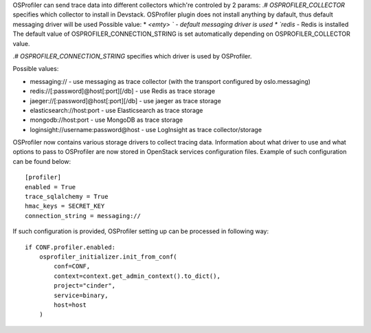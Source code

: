 OSProfiler can send trace data into different collectors which're controled by 2 params:
.# `OSPROFILER_COLLECTOR` specifies which collector to install in Devstack. OSProfiler plugin does not install anything by dafault,
thus default messaging driver will be used
Possible value:
*  `<emty> ` - default messaging driver is used
*  `redis` - Redis is installed
The default value of OSPROFILER_CONNECTION_STRING is set automatically depending on OSPROFILER_COLLECTOR value.

.# `OSPROFILER_CONNECTION_STRING` specifies which driver is used by OSProfiler.

Possible values:

* messaging:// - use messaging as trace collector (with the transport configured by oslo.messaging)
* redis://[:password]@host[:port][/db] - use Redis as trace storage
* jaeger://[:password]@host[:port][/db] - use jaeger as trace storage
* elasticsearch://host:port - use Elasticsearch as trace storage
* mongodb://host:port - use MongoDB as trace storage
* loginsight://username:password@host - use LogInsight as trace collector/storage

OSProfiler now contains various storage drivers to collect tracing data. Information about what driver to use and what options to pass to OSProfiler are now stored in OpenStack services configuration files. Example of such configuration can be found below:
::
    [profiler]
    enabled = True
    trace_sqlalchemy = True
    hmac_keys = SECRET_KEY
    connection_string = messaging://


If such configuration is provided, OSProfiler setting up can be processed in following way:
::
    if CONF.profiler.enabled:
        osprofiler_initializer.init_from_conf(
            conf=CONF,
            context=context.get_admin_context().to_dict(),
            project="cinder",
            service=binary,
            host=host
        )
